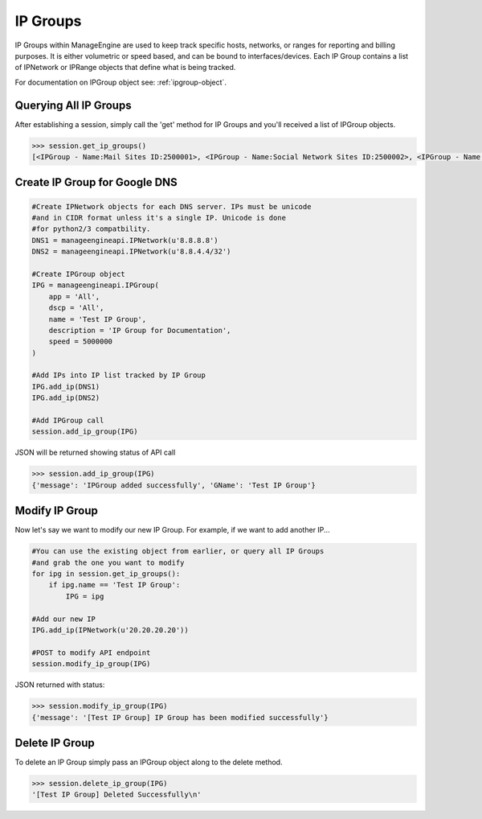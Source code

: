 IP Groups
=========

IP Groups within ManageEngine are used to keep track specific hosts, networks, or ranges for reporting
and billing purposes. It is either volumetric or speed based, and can be bound to interfaces/devices.
Each IP Group contains a list of IPNetwork or IPRange objects that define what is being tracked. 

For documentation on IPGroup object see: :ref:`ipgroup-object`.

Querying All IP Groups
----------------------

After establishing a session, simply call the 'get' method for IP Groups and you'll received a list of
IPGroup objects. 

.. code-block:: python

    >>> session.get_ip_groups()
    [<IPGroup - Name:Mail Sites ID:2500001>, <IPGroup - Name:Social Network Sites ID:2500002>, <IPGroup - Name:Sports Sites ID:2500004>, <IPGroup - Name:Test IP Group ID:2500034>, <IPGroup - Name:Video Sites ID:2500003>]


Create IP Group for Google DNS
------------------------------

.. code-block:: python

    #Create IPNetwork objects for each DNS server. IPs must be unicode
    #and in CIDR format unless it's a single IP. Unicode is done 
    #for python2/3 compatbility. 
    DNS1 = manageengineapi.IPNetwork(u'8.8.8.8')
    DNS2 = manageengineapi.IPNetwork(u'8.8.4.4/32')

    #Create IPGroup object
    IPG = manageengineapi.IPGroup(
        app = 'All',
        dscp = 'All',
        name = 'Test IP Group',
        description = 'IP Group for Documentation',
        speed = 5000000
    )

    #Add IPs into IP list tracked by IP Group
    IPG.add_ip(DNS1)
    IPG.add_ip(DNS2)

    #Add IPGroup call
    session.add_ip_group(IPG)

JSON will be returned showing status of API call

.. code-block:: python

    >>> session.add_ip_group(IPG)
    {'message': 'IPGroup added successfully', 'GName': 'Test IP Group'}

Modify IP Group
---------------

Now let's say we want to modify our new IP Group. For example, if we want to add another IP...

.. code-block:: python

    #You can use the existing object from earlier, or query all IP Groups
    #and grab the one you want to modify
    for ipg in session.get_ip_groups():
        if ipg.name == 'Test IP Group':
            IPG = ipg

    #Add our new IP
    IPG.add_ip(IPNetwork(u'20.20.20.20'))
    
    #POST to modify API endpoint
    session.modify_ip_group(IPG)

JSON returned with status:

.. code-block:: python

    >>> session.modify_ip_group(IPG)
    {'message': '[Test IP Group] IP Group has been modified successfully'}

Delete IP Group
---------------

To delete an IP Group simply pass an IPGroup object along to the delete method.

.. code-block:: python

    >>> session.delete_ip_group(IPG)
    '[Test IP Group] Deleted Successfully\n'


